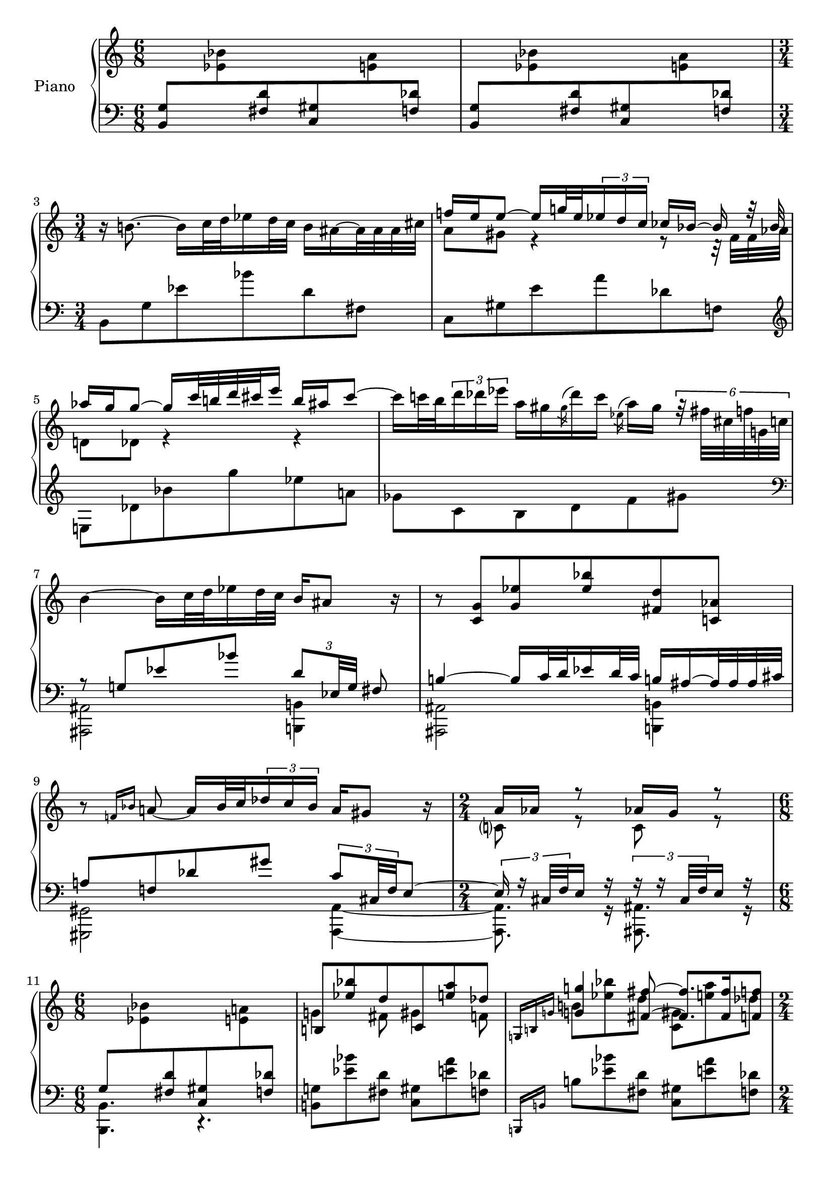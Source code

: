 \version "2.18.0"

%Encoded by David Meredith
%Started: 29 June 2016
%Completed: 30 June 2016
%Encoded from pages 25-29 of
%Barber, S. (1950). Sonata for Piano, Op.26. G. Schirmer, Inc., New York.
%Ed. 1971

\header {
	tagline = ""
}

barOne =   \relative c {%bar 1
	\stemUp
	<b g'>8[
	\change Staff="upper"
	\stemDown
	<ees' bes'>
	\change Staff="lower"
	\stemUp
	<fis, d'>
	<c gis'>
	\change Staff="upper"
	\stemDown
	<e' a>
	\change Staff="lower"
	\stemUp
	<f, des'>]
}

barThreeLower = \relative c {
	\stemDown
	b8[ g' ees' bes' d, fis,]
}

barThreeUpper = \relative c {
	\stemDown
	r16 b''!8.~ b16[ c32 d ees16 d32 c] 
	b16[ ais~ ais32 ais ais cis]
}

barFourToSixUpper = \relative c'' {
	<<
		{ 
			\stemUp f!16[ e e8]~ e16[ g!32 e 
			\tuplet 3/2 {ees16 d c]}
			ces[ bes]~ bes r32 bes
			aes'16 g g8~ g16 c32 b! d cis e16 b ais cis8~ 
			%bar 6
			\stemDown 
			cis16[ c32 b \tuplet 3/2 {d16 des ees]} 
			a,16[ gis
			\acciaccatura gis des' c]
			\acciaccatura ees, a[ gis]
			\tuplet 6/4 {r32 fis[ cis f g,! c]}
		}
		\\
		{
			a8 gis r4 r8 r32 f32 f aes
			%\change Staff = "lower"
			d,!8[ des] r4 r4
		}
	>>
}

barFourToSixLower = \relative c {
	c8 gis' e' a des, f,!
	%bar 5
	\clef treble 
	e!8 des' bes' g' ees a,!
	%bar 6
	ges c, b d f gis
}

barSevenUpper = \relative c'' {
	b4~ b16 c32 d ees16 d32 c \stemUp b16 ais8 r16
}

barSevenLower = \relative c' {
	\clef bass
	<<
		{
			r8 g! ees' bes' \tuplet 3/2 {d,8[ ees,32 g]} fis8
		}
		\\
		{
			<ais, ais,>2
			<b! b,!>4
		}
	>>
}

barEightToTenUpper = \relative c' {
	%bar 8
	r8 <c g'> <g' ees'> <ees' bes'> <fis, d'> <c! aes'>
	%bar 9
	r8 \grace {f!16 bes} a!8~ a16 bes32 c 
	\tuplet 3/2 {des16 c bes}
	a16 gis8 r16
	%bar 10
	\time 2/4
	<<
		{a16 aes r8 aes!16 g r8}
		\\
		{c,?8 r c r}
	>>
}

barEightToTenLower = \relative c' {
	<<
		{b!4~ b16 c32 d32 ees16 d32 c b!16 ais~ ais32 ais ais cis 
			%bar 9
			a!8 f! des' gis \tuplet 3/2 {c,8 cis,32 f} e8~
			%bar 10
			\time 2/4
			\tuplet 3/2 {e16 r16 cis32 f} e16 r
			\tuplet 3/2 {r16 r cis32 f} e16 r
		}
		\\
		{
			<ais, ais,>2 <b! b,!>4
			<gis gis,>2 <a~ a,~>4
			<a, a'>8. r16 <ais' ais,>8. r16
		}
	>>
}

barElevenToThirteenUpper = \relative c' {
	\time 6/8
	\change Staff = "lower"
	g8[ 
	\change Staff = "upper"
	\stemDown
	<ees' bes'> 
	\change Staff = "lower"
	\stemUp
	<fis, d'> <c gis'>
	\change Staff = "upper"
	\stemDown
	<e' a!>
	\change Staff = "lower"
	\stemUp
	<f, des'>]
	%bar 12
	\change Staff = "upper"
	<<
		{b![ <ees' bes'> d c, <e' a> des]}
		\\
		{g,!4 fis8 gis4 f8}		
	>>
	%bar 13
	<<
		{
			<<
				{\grace {\omit TupletNumber \tuplet 3/2 {g,!16 b! g'!}}}
				\\
				{\stemUp \change Staff= "lower" \grace {b,,,!16 b'!}} 
				
			>>
			<g''! g'!>4 <fis~ fis'~>8 <fis fis'>8. <fis fis'>16 <f f'>8
		}
		\\
		{
			\change Staff="upper"
			b!8 <ees bes'> d <c, gis'> <e' a> des
		}
	>>
}

barElevenToThirteenLower = \relative c {
	\time 6/8
	<b b,>4. r
	%bar 12
	<b! g'!>8 <ees' bes'> <fis, d'> <c gis'> <e' a> <f, des'>
	%bar 13
	b!8 <ees bes'> <fis, d'> <c gis'> <e' a> <f, des'> 
}

barFourteenUpper = \relative c' {
	<e des'>16 <bes' g'> <a~ ees'~>8
	\tuplet 3/2 {<a ees'>16 <c, ges'> <b' f'>} <aes d>8
}

barFourteenLower = \relative c {
	\time 2/4
	\stemUp \grace {b,!16 b'!}
	g'8 ges aes f
}

barFifteenUpper = \relative c'' {
	\time 6/8
	\tuplet 6/4 {r16 r32 e[ f fis]}
	<gis ais>32[ fis f 
	\set stemRightBeamCount = #1
	e 
	\set stemLeftBeamCount = #1
	e! ees d des]
	\tuplet 6/4 {c!16.[ ees32 e f]}
	<g aes> f e 
	\set stemRightBeamCount = #1
	ees
	\set stemLeftBeamCount = #1
	ees d des c	
}

barFifteenLower = \relative c {
	<<
		aes'8
		\\
		{<c,, c'> <e'' b'!> <g, ees'> <cis, a'> <f' bes> <fis, d'!>}
	>>
}

barSixteenUpper = \relative c'' {
	\tuplet 6/4 {b!16[ g'32 a b c]}
	<c d> b bes 
	\set stemRightBeamCount = #1
	a
	\set stemLeftBeamCount = #1
	a aes g ges
	\tuplet 6/4 {f16[ g!32 a bes b]}
	<c des> b bes
	\set stemRightBeamCount = #1
	aes
	\set stemLeftBeamCount = #1
	aes g ges f
}

barSixteenLower = \relative c {
	\acciaccatura {<c, c'>} 
	aes''8 <e' b'!> <g, ees'> <cis, a'> <f' bes> <fis, d'!>
}

barSeventeenUpper = \relative c' {
	<des aes'>16[ <b'! e! b'!> <g~ ees'~>8]
	\tuplet 3/2 {<g ees'>16[ a <bes f' bes>} <fis d'!>8]
	r32 <f,! d'!> <b! aes'> <bes e!> r 
	\change Staff="lower"
	<des, g> 
	\change Staff="upper"
	<c' fis!> <a! ees'>
}

barSeventeenLower = \relative c {
	\acciaccatura {<c,! c'!>}
	aes''16[ <b! e!>
	<g~ ees'~>8] \tuplet 3/2 {<g ees'>16[ <cis, a'! cis> <bes' f'>}
	<fis d'>8]
	aes,16. g32 a16. fis32
}

barEighteenUpper = \relative c' {
	<<
		{<c! c'!>4 \tieNeutral <b~ b'~>8 <b b'>8. <b b'>16 <ais ais'>8}
		\\
		{e'!8 <gis dis'> g <f,! cis'> <a' d> fis}
	>>
}

barEighteenLower = \relative c, {
	<e! e'!>8 <gis' dis'> <b, g'> <f! cis'> <a' d> <ais, fis'>
}

barNineteenUpper = \relative c''' {
	\stemDown \tuplet 6/4 { r16 r32 gis[ a bes]}
	<c! d!> bes a 
	\set stemRightBeamCount = #1
	aes
	\set stemLeftBeamCount = #1
	aes g ges f
	\tuplet 6/4 {e16[ fis32 g gis a]}
	<b! c> a aes 
	\set stemRightBeamCount = #1
	g!
	\set stemLeftBeamCount = #1
	g ges f e
	
}

barNineteenLower = \relative c {
	<<
		c'!8
		\\
		{<e,, e'> \clef treble <gis'' dis'> <b,! g'> <f! cis'> <a' d!> <ais,! fis'!>}
	>>
}

barTwentyUpper = \relative c' {
	 \grace {c!16 e c'! c~} \stemUp <c e c'!>4
	 <b~ b'~>8 \tuplet 5/4 {<b b'>32 <b b'> <b b'> <b b'> 
	 	\set stemRightBeamCount = #1
	 	<b~ b'~>
	 }
	 \set stemLeftBeamCount = #1
	 <b b'> <b b'> <b b'> <d d'> <ais ais'>8
}

barTwentyLower = \relative c,, {
	\clef bass
	\grace {\omit TupletNumber \tuplet 3/4 {e16 e' e'~}} <e c'!>8
	\change Staff = "upper"
	<dis' gis b dis>
	<g,! b e g!>
	\change Staff = "lower"
	<cis, f! a cis>
	\change Staff = "upper"
	<d'! f a d!>
	\change Staff = "lower"
	<fis, ais cis fis>
}

barTwentyOneUpper = \relative c' {
	<<
		{
			<c! e g! c!>8 
			<dis' gis b dis>
			<g,! b e g>
			<cis, f! a cis>
			<d'! f a d!>
			<fis, a cis fis>
		}	
		\\
		{s2 <d! f a>8}
	>>
}

barTwentyOneLower = \relative c {
	<<
		{r16 <b b'>8 <c! c'!>32 
			\set stemRightBeamCount = #1
			<d! d'!>
			\set stemLeftBeamCount = #1
			<dis dis'>16 <d! d'!>32 <c c'>
		}
		\\
		{<e,, e'>4. 
			<b'' b'>16 
			\set stemRightBeamCount = #1
			\tieNeutral <bes~ bes'~> 
			\set stemLeftBeamCount = #1
			<bes bes'>32 <bes bes'> <bes bes'> <cis cis'>
			\tuplet 3/2 {<a cis fis a>8 <gis gis'>32 <fis fis'!>}
		}
	>>
}

barTwentyTwoUpper = \relative c {
	<<
		{
			r16 <f' f'!> 
			\set stemLeftBeamCount = #1
			\set stemRightBeamCount = #2
			<f' f'> <e~ e'~>8.
			\tuplet 5/4 {<e e'>32 <e e'> <e e'> <e e'> 
				\set stemRightBeamCount = #1
				<e~ e'~>
			}
			\set stemLeftBeamCount = #1
			<e e'> <e e'> <e e'> <g g'> dis'8
		}
		\\
		{<e,,,! f! a c! f!>8
			<dis'! gis b dis>
			<g,! b e g!>
			<f a cis>
			<f' a d!>
			dis'
		}
	>>
}

barTwentyTwoLower = \relative c {
	<<
		{s4. \tuplet 5/4 
			{r32 e'[ e e 
				\set stemRightBeamCount = #1
				e~
			} 
		\set stemLeftBeamCount = #1 
		e e e g
		\grace {\tuplet 3/2 {<fis,, ais>16 dis' <fis ais>}}
		dis'8]
		}
		\\
		{\stemUp <e,, a, e>4. \stemDown <cis f! a cis>8 <d'! f a d!> dis'}
	>>
}

barTwentyThreeUpper = \relative c {
	<<
		\relative c'' {
			r16 <fis fis'>8 <g! g'!>32 <a a'> <bes bes'>16 <a a'>32 
			<g g'>
			<ges ges'>16 <f!~ f'!~>
			\tuplet 5/4 {<f f'>32 <f f'> <f f'> <f f'> <gis gis'>}
			<e e'>8
		}
		\\
		\relative c'{<e g c!>8 <dis, gis b> d'''! cis <f,,! a d!> ais'}
	>>
}



barTwentyThreeLower = \relative c' {
	<<
		\clef treble
		\relative c' {
			\stemUp r16 fis8 g!32 a bes16 a32 g
			\stemUp ges16 f~ \tuplet 5/4 {f32 f f f gis} <e, fis ais e'>8
		}
		\\
		\new Staff {
			\once \omit Staff.TimeSignature
			\clef bass
			<<
				\relative c {
					s2 s8
					r16 r64 f! des \acciaccatura ees8 c!64
				}
				\\
				\relative c {			
					\stemDown
				<e g c!>8[ <dis, gis b> 
				<g' bes d!>
				<cis, f! a>
				<d! f a d>
				\acciaccatura {<fis,, fis'~>8}
				<fis~ fis'~>16
				<fis fis'>64
				<f f'>
				<des des'>
				\acciaccatura {<ees ees'>8} <c! c'!>64]
				}
			>>
		}
	>>
}

barTwentyFourUpper = \relative c'''' {
	r16
	\ottava #1
	\stemDown
	<ees bes'> <fis,~ d'~>8 <fis d'>32
	\ottava #0
	<c gis'> <e,! a> <f,! des'>
	<b,! g'!>16 <ees'' bes'> <ees bes'>
	<fis,~ d'!~> <fis d'>32 
	\set stemRightBeamCount = #2
	<c gis'>
	\set stemLeftBeamCount = #2
	\tuplet 3/2 {<e,! a> <c f!> <f,! des'>}
	
}

barTwentyFourLower = \relative c {
	<<
		{
				\relative c'' {
					\clef bass
					r16 
					\ottava #1
					<ees bes'> \tieNeutral <fis,~ d'~>8 <fis d'>32
					\ottava #0
					<c gis'> 
					<e,! a> <f,! des'>
					<b,! g'!>16 <ees'' bes'> <ees bes'>
					<fis,~ d'!~> <fis d'>32 
					\set stemRightBeamCount = #2
					<c gis'>
					\set stemLeftBeamCount = #2
					\tuplet 3/2 {<e! a> <c f!> <f,! des'>}
				}
		}
		\\
			\stemUp b2.
			\\
			\stemDown <b,, b'>2.
	>>
}

barTwentyFiveUpper = \relative c {
	\time 3/8
	\clef bass
	<b! g'!>32[ <ees' bes'>
	<fis, d'> <c gis'>]
	<e! a>[
	<f,! des'> <b,! g'!>
	<ees' bes'>]
	<fis,! d'!>[ <c gis'>
	<e! a>
	<f,! des'>]	
}

barTwentyFiveLower = \relative c {
	\stemNeutral <b,! g'!>16 r16 r8 r8
}

barTwentySixUpper = \relative c' {
	\time 4/4
	\clef treble
	<<
		{r4 r32 e'32 f fis <aes bes> g ges f!
		r4 r32 e32 f fis <aes bes> g ges f!}
		\\
		{\stemUp r8 <a,! a,>16 <aes~ aes,~> <aes aes,>4 r8 <a a,>32 <a a,> <a a,> <aes~ aes,~> <aes aes,>4}
		\\
		{\stemDown r8 <c,! e c'!>4. r8 <c! e c'!>4.}
	>>
}

barTwentySixLower = \relative c {
	<<
		\new Staff {
			\clef bass
			\stemDown
			\ottava #-1
			<ais,, ais'>2 
			<ais! ais'!>2
		}
		\\
		{
			r8 <ais'' e'>4.
			r8 <ais! e'>4.
		}
		\\
		{
			r4 \tuplet 3/2 {r16 r16 <cis cis'>32 <f! f'!>}  <e e'>8 
			r4 \tuplet 3/2 {r16 r16 <cis cis'>32 <f! f'!>}  <e e'>8 
		}
	>>
}

barTwentySevenUpper = \relative c' {
	\time 4/4
	\clef treble
	<<
		{
			r4 r32 b'32 c cis <ees fes> d des c!
			r4 r32 b,32 c cis ees d des 
			\slashedGrace {ees8} 
			c!32
		}
		\\
		{\stemDown r8 <aes'! aes,>16 <g~ g,~> <g g,>4 r8 
			\tuplet 3/2 {aes,!16 aes g~} g4
		}
		\\
		{\stemUp r8 <c! e c'!>4.}
	>>
}

barTwentySevenLower = \relative c {
	<<
		\new Staff {
			\clef bass
			\stemDown
			\ottava #-1
			<ais,, ais'>2 
			\ottava #0
			ais'!2
		}
		\\
		{
			r8 ais'4.
			r8 <ais! e'>4.
		}
		\\
		{
			r4 \tuplet 3/2 {r16 r16 cis 32 f}  e!8 
			r4 \tuplet 3/2 {r16 r16 cis!32 f}  e!8 
		}
	>>
}

barTwentyEightToThirtyOneUpper = \relative c'' {
	\time 3/4
	<<
		\relative c'' {
			r16 \tieNeutral b!8.~ b16 c32 d ees16 d32 c b16 ais8 r16
			%bar 29
			f'!16 e \tieUp e8~ e16 g!32 e \tuplet 3/2 {ees16 d c} ces bes r16. bes32
			%bar 30
			aes'16 g! g8~ g16 c32 
			\set stemRightBeamCount = #2
			b! 
			\set stemLeftBeamCount = #2
			d cis e16 b ais cis8~
			%bar 31
			cis16 c32 b \tuplet 3/2 {d16 des ees} a, gis
			\slashedGrace gis!8 des'!16 c a gis \tuplet 6/4 {r32 fis! cis f g,! c}
		}
		\\
		\relative c' {
			s2 r16 fis8 g32 gis
			%bar 29
			a16 gis32 fis f16 e r4 r16 e!32 f \tuplet 3/2 {ges16 f aes}
			%bar 30
			d,!8 des?16. g!32 f'16 e! e8 r16 fis32 eis gis g a16
			%bar 31
			e!16 ees8.~ ees16 ees32 d! \tuplet 3/2 {fis16 eis gis}
			e16. ees32 d!16 r16
		}
	>>
}

barTwentyEightToThirtyOneLower = \relative c, {
	<b! b'!>8 g'' ees' bes' d, fis,
	%bar29
	c gis' e' a des, f,!
	%bar 30
	\clef treble
	e des' bes' g' ees a,!
	%bar 31
	ges c, b d! f! gis 
}

barThirtyTwoUpper = \relative c'' {
	b4~ b16 c32 d ees16 d32 c
	<<
		\tuplet 6/4 {r16 <dis' ais'> <fis, d'> <c gis'> <e! a!> <f,! des'>}
		\\
		{
			<d b'!>16
			ais'8.
		}
	>>
}

barThirtyTwoLower = \relative c {
	\clef bass
	<<
		{
			r8 g'[ ees' bes']
		}
		\\
		{
			<ais,,, ais'>2 <b! b'!>4
		}
	>>
}

barThirtyThreeUpper = \relative c' {
	<<
		\relative c''{
			\stemUp
			%bar 33
			s2 
			%bar 34
			r16 cis32 d <ees bes'>8 <fis, d'> <c! gis'> <e'! a> <f, des'>
			%bar 35
			<b,! g'!> <ees' bes'> <fis, d'> <c gis'> <e'! a> <f,! des'>
			%bar 36
			\time 7/8
			<b,! g'!>[ <ees' bes'> <fis, d'> <e'! a> <f,! des'> <b,! g'> 
			\tieNeutral <ees~ ais~>]
			%bar 37
			<ees ais> <fis, d'!> <ees'~ ais~> <ees ais> <fis, d'> <ees'~ ais~>
			%bar 38
			<ees ais> <fis, d'> <ees'~ ais~> <ees ais> <fis, d'> <ees'~ ais~>
			%bar 39
			<ees ais>4. <fis, d'> ^\fermata
			
		}
		\\
		{
	\time 2/4
	\stemNeutral 
	\slurNeutral
	\tieNeutral
	<b~ g'!>8 b16 c32 d ees16 d32 
	\set stemRightBeamCount = #1
	ees~ 
	\set stemLeftBeamCount = #1
	\tupletUp \tuplet 3/2 {ees16 d c}
	%bar 34
	\time 6/8
	\showStaffSwitch
	b!8 
	\change Staff = "lower"
	bes4~ bes8~ bes32 bes bes des a8~
	%bar 35
	a8 fis4~ fis16 fis32 a f4~ 
	%bar 36
	\time 7/8
	\stemUp f8 \stemNeutral cis4~ cis16 c8 cis32 dis \tuplet 3/2 {e16 dis cis} c8
	%bar 37
	\time 6/8
	<b, b'>4. <gis gis'>4.
	<b b'>4. <g! g'!>4.
	%bar 39
	<b, b'>2. ^\fermata \bar "|."			
		}
	>>
	
}

barThirtyThreeLower = \relative c {
	\time 2/4
	<<
		{
			r16 c32 g' ees' \clef treble ees bes' ees bes'4
			\clef bass
		}
		\\
		\relative c, {
			<ais ais'>2
			<b,! b'!>2.
			<b! b'!>2.
			<b! b'!>2. r8
		}
	>>
}


upper = \relative c' {
  \clef treble
  \key c \major
  \time 6/8
  s2.
  s2.
  \barThreeUpper
  \barFourToSixUpper
  \barSevenUpper
  \barEightToTenUpper
  \barElevenToThirteenUpper
  \barFourteenUpper
  \barFifteenUpper
  \barSixteenUpper
  \barSeventeenUpper
  \barEighteenUpper
  \barNineteenUpper
  \barTwentyUpper
  \barTwentyOneUpper
  \barTwentyTwoUpper
  \barTwentyThreeUpper
  \barTwentyFourUpper
  \barTwentyFiveUpper
  \barTwentySixUpper
  \barTwentySevenUpper
  \barTwentyEightToThirtyOneUpper
  \barThirtyTwoUpper
  \barThirtyThreeUpper
}

lower = \relative c {
  \clef bass
  \key c \major
  \time 6/8
  \barOne
  \barOne
  \time 3/4
  \barThreeLower
  \barFourToSixLower
  \barSevenLower
  \barEightToTenLower
  \barElevenToThirteenLower
  \barFourteenLower
  \barFifteenLower
  \barSixteenLower
  \barSeventeenLower
  \barEighteenLower
  \barNineteenLower
  \barTwentyLower
  \barTwentyOneLower
  \barTwentyTwoLower
  \barTwentyThreeLower
  \barTwentyFourLower
  \barTwentyFiveLower
  \barTwentySixLower
  \barTwentySevenLower
  \barTwentyEightToThirtyOneLower
  \barThirtyTwoLower
  \barThirtyThreeLower
}

\score {
  \new PianoStaff <<
    \set PianoStaff.instrumentName = #"Piano  "
    \new Staff = "upper" \upper
    \new Staff = "lower" \lower
  >>
  \layout { }
  \midi { }
}